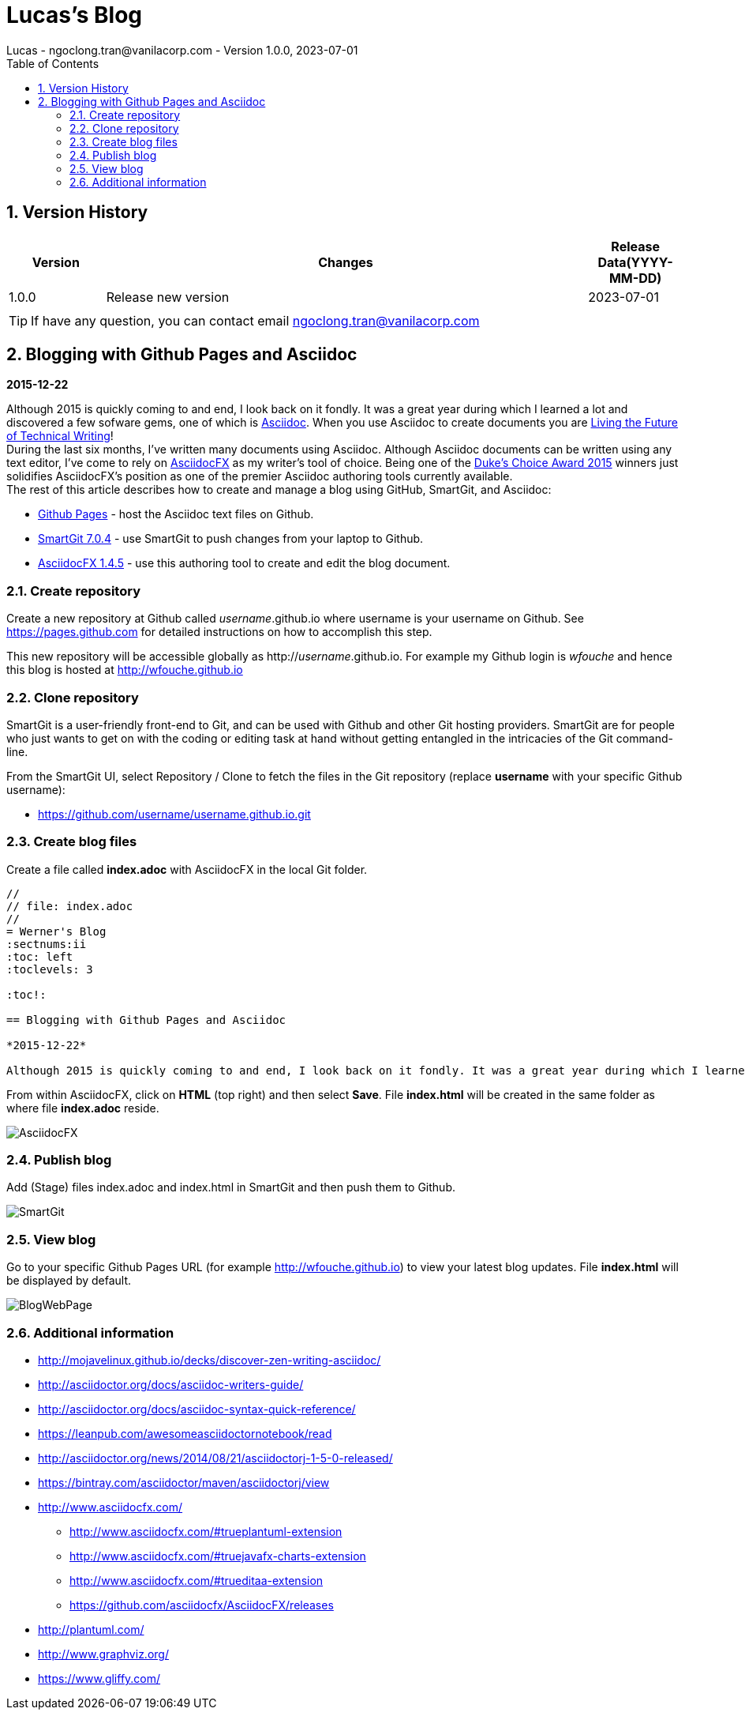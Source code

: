 = Lucas's Blog
Lucas - ngoclong.tran@vanilacorp.com - Version 1.0.0, 2023-07-01
:sectnums:
:toc: 
:toclevels: 3

== Version History

[width="100%",options="header",cols="1,5,1"]
|====================
| Version | Changes | Release Data(YYYY-MM-DD)  
|1.0.0 
|Release new version
|2023-07-01
|
| 
|
|
|====================

TIP: If have any question, you can contact email ngoclong.tran@vanilacorp.com

== Blogging with Github Pages and Asciidoc

*2015-12-22*

Although 2015 is quickly coming to and end, I look back on it fondly. It was a great year during which I learned a lot and discovered a few sofware gems, one of which is https://en.wikipedia.org/wiki/AsciiDoc[Asciidoc]. When you use Asciidoc to create documents you are https://medium.com/@chacon/living-the-future-of-technical-writing-2f368bd0a272#.ivrqucdon[Living the Future of Technical Writing]! +
During the last six months, I’ve written many documents using Asciidoc. Although Asciidoc documents can be written using any text editor, I’ve come to rely on https://www.asciidocfx.com/[AsciidocFX] as my writer’s tool of choice. Being one of the https://forums.oracle.com/ords/apexds/map/tech/discussion/4461508/dukes-choice-awards-2015#wfp[Duke’s Choice Award 2015] winners just solidifies AsciidocFX’s position as one of the premier Asciidoc authoring tools currently available. +
The rest of this article describes how to create and manage a blog using GitHub, SmartGit, and Asciidoc: +

 * https://pages.github.com/[Github Pages] - host the Asciidoc text files on Github. +
 * https://www.syntevo.com/smartgit/[SmartGit 7.0.4] - use SmartGit to push changes from your laptop to Github. +
 * https://github.com/asciidocfx/AsciidocFX/releases[AsciidocFX 1.4.5] - use this authoring tool to create and edit the blog document. +

=== Create repository
Create a new repository at Github called _username_.github.io where username is your username on Github. See https://pages.github.com for detailed instructions on how to accomplish this step.

This new repository will be accessible globally as http://_username_.github.io. For example my Github login is _wfouche_ and hence this blog is hosted at http://wfouche.github.io

=== Clone repository
SmartGit is a user-friendly front-end to Git, and can be used with Github and other Git hosting providers. SmartGit are for people who just wants to get on with the coding or editing task at hand without getting entangled in the intricacies of the Git command-line.

From the SmartGit UI, select Repository / Clone to fetch the files in the Git repository (replace *username* with your specific Github username):

* https://github.com/username/username.github.io.git

=== Create blog files

Create a file called *index.adoc* with AsciidocFX in the local Git folder.
[source,ascii]
----
//
// file: index.adoc
//
= Werner's Blog
:sectnums:ii
:toc: left
:toclevels: 3

:toc!:

== Blogging with Github Pages and Asciidoc

*2015-12-22*

Although 2015 is quickly coming to and end, I look back on it fondly. It was a great year during which I learned a lot and discovered a few sofware gems, one of which is https://en.wikipedia.org/wiki/AsciiDoc[Asciidoc]. When you use Asciidoc to create documents you are https://medium.com/@chacon/living-the-future-of-technical-writing-2f368bd0a272#.ivrqucdon[Living the Future of Technical Writing]!
----

From within AsciidocFX, click on *HTML* (top right) and then select *Save*. File *index.html* will be created in the same folder as where file *index.adoc* reside.

image::http://wfouche.github.io/Blog/2015-12-Asciidoc/AsciidocFX.png[]

===  Publish blog
Add (Stage) files index.adoc and index.html in SmartGit and then push them to Github.

image::http://wfouche.github.io/Blog/2015-12-Asciidoc/SmartGit.png[]

=== View blog
Go to your specific Github Pages URL (for example http://wfouche.github.io) to view your latest blog updates. File *index.html* will be displayed by default.

image::http://wfouche.github.io/Blog/2015-12-Asciidoc/BlogWebPage.png[]

=== Additional information
* http://mojavelinux.github.io/decks/discover-zen-writing-asciidoc/

* http://asciidoctor.org/docs/asciidoc-writers-guide/

* http://asciidoctor.org/docs/asciidoc-syntax-quick-reference/

* https://leanpub.com/awesomeasciidoctornotebook/read

* http://asciidoctor.org/news/2014/08/21/asciidoctorj-1-5-0-released/

* https://bintray.com/asciidoctor/maven/asciidoctorj/view

* http://www.asciidocfx.com/

** http://www.asciidocfx.com/#trueplantuml-extension

** http://www.asciidocfx.com/#truejavafx-charts-extension

** http://www.asciidocfx.com/#trueditaa-extension

** https://github.com/asciidocfx/AsciidocFX/releases

* http://plantuml.com/

* http://www.graphviz.org/

* https://www.gliffy.com/





:toc!:

